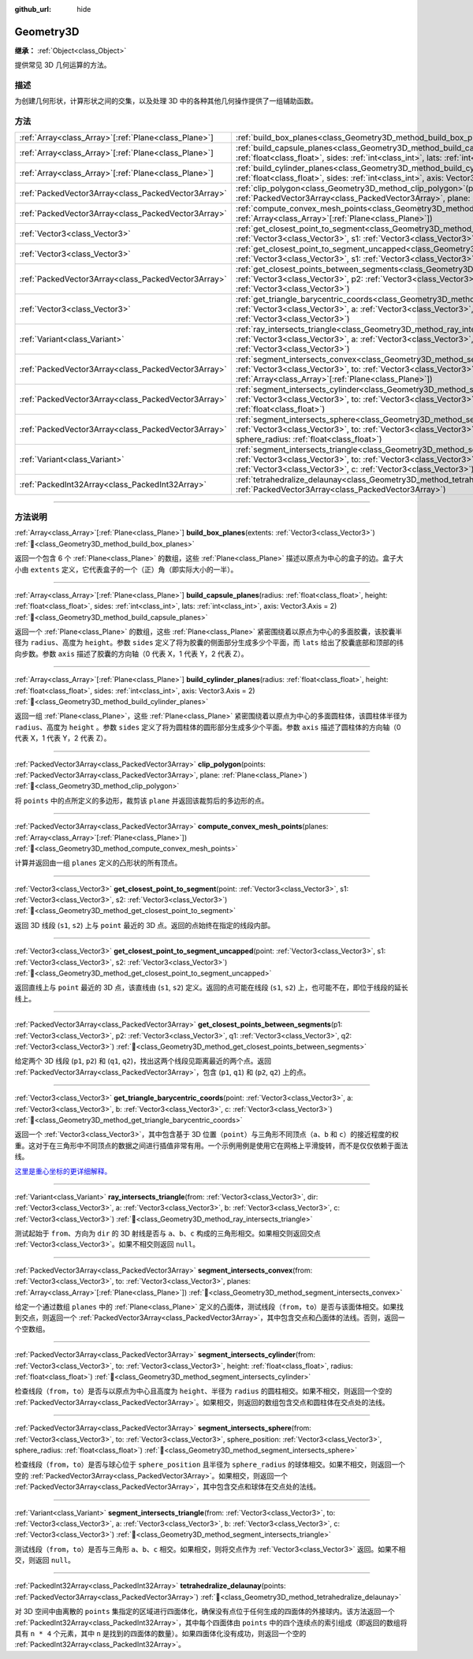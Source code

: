 :github_url: hide

.. DO NOT EDIT THIS FILE!!!
.. Generated automatically from Godot engine sources.
.. Generator: https://github.com/godotengine/godot/tree/4.3/doc/tools/make_rst.py.
.. XML source: https://github.com/godotengine/godot/tree/4.3/doc/classes/Geometry3D.xml.

.. _class_Geometry3D:

Geometry3D
==========

**继承：** :ref:`Object<class_Object>`

提供常见 3D 几何运算的方法。

.. rst-class:: classref-introduction-group

描述
----

为创建几何形状，计算形状之间的交集，以及处理 3D 中的各种其他几何操作提供了一组辅助函数。

.. rst-class:: classref-reftable-group

方法
----

.. table::
   :widths: auto

   +--------------------------------------------------------+----------------------------------------------------------------------------------------------------------------------------------------------------------------------------------------------------------------------------------------------------------------------------------+
   | :ref:`Array<class_Array>`\[:ref:`Plane<class_Plane>`\] | :ref:`build_box_planes<class_Geometry3D_method_build_box_planes>`\ (\ extents\: :ref:`Vector3<class_Vector3>`\ )                                                                                                                                                                 |
   +--------------------------------------------------------+----------------------------------------------------------------------------------------------------------------------------------------------------------------------------------------------------------------------------------------------------------------------------------+
   | :ref:`Array<class_Array>`\[:ref:`Plane<class_Plane>`\] | :ref:`build_capsule_planes<class_Geometry3D_method_build_capsule_planes>`\ (\ radius\: :ref:`float<class_float>`, height\: :ref:`float<class_float>`, sides\: :ref:`int<class_int>`, lats\: :ref:`int<class_int>`, axis\: Vector3.Axis = 2\ )                                    |
   +--------------------------------------------------------+----------------------------------------------------------------------------------------------------------------------------------------------------------------------------------------------------------------------------------------------------------------------------------+
   | :ref:`Array<class_Array>`\[:ref:`Plane<class_Plane>`\] | :ref:`build_cylinder_planes<class_Geometry3D_method_build_cylinder_planes>`\ (\ radius\: :ref:`float<class_float>`, height\: :ref:`float<class_float>`, sides\: :ref:`int<class_int>`, axis\: Vector3.Axis = 2\ )                                                                |
   +--------------------------------------------------------+----------------------------------------------------------------------------------------------------------------------------------------------------------------------------------------------------------------------------------------------------------------------------------+
   | :ref:`PackedVector3Array<class_PackedVector3Array>`    | :ref:`clip_polygon<class_Geometry3D_method_clip_polygon>`\ (\ points\: :ref:`PackedVector3Array<class_PackedVector3Array>`, plane\: :ref:`Plane<class_Plane>`\ )                                                                                                                 |
   +--------------------------------------------------------+----------------------------------------------------------------------------------------------------------------------------------------------------------------------------------------------------------------------------------------------------------------------------------+
   | :ref:`PackedVector3Array<class_PackedVector3Array>`    | :ref:`compute_convex_mesh_points<class_Geometry3D_method_compute_convex_mesh_points>`\ (\ planes\: :ref:`Array<class_Array>`\[:ref:`Plane<class_Plane>`\]\ )                                                                                                                     |
   +--------------------------------------------------------+----------------------------------------------------------------------------------------------------------------------------------------------------------------------------------------------------------------------------------------------------------------------------------+
   | :ref:`Vector3<class_Vector3>`                          | :ref:`get_closest_point_to_segment<class_Geometry3D_method_get_closest_point_to_segment>`\ (\ point\: :ref:`Vector3<class_Vector3>`, s1\: :ref:`Vector3<class_Vector3>`, s2\: :ref:`Vector3<class_Vector3>`\ )                                                                   |
   +--------------------------------------------------------+----------------------------------------------------------------------------------------------------------------------------------------------------------------------------------------------------------------------------------------------------------------------------------+
   | :ref:`Vector3<class_Vector3>`                          | :ref:`get_closest_point_to_segment_uncapped<class_Geometry3D_method_get_closest_point_to_segment_uncapped>`\ (\ point\: :ref:`Vector3<class_Vector3>`, s1\: :ref:`Vector3<class_Vector3>`, s2\: :ref:`Vector3<class_Vector3>`\ )                                                 |
   +--------------------------------------------------------+----------------------------------------------------------------------------------------------------------------------------------------------------------------------------------------------------------------------------------------------------------------------------------+
   | :ref:`PackedVector3Array<class_PackedVector3Array>`    | :ref:`get_closest_points_between_segments<class_Geometry3D_method_get_closest_points_between_segments>`\ (\ p1\: :ref:`Vector3<class_Vector3>`, p2\: :ref:`Vector3<class_Vector3>`, q1\: :ref:`Vector3<class_Vector3>`, q2\: :ref:`Vector3<class_Vector3>`\ )                    |
   +--------------------------------------------------------+----------------------------------------------------------------------------------------------------------------------------------------------------------------------------------------------------------------------------------------------------------------------------------+
   | :ref:`Vector3<class_Vector3>`                          | :ref:`get_triangle_barycentric_coords<class_Geometry3D_method_get_triangle_barycentric_coords>`\ (\ point\: :ref:`Vector3<class_Vector3>`, a\: :ref:`Vector3<class_Vector3>`, b\: :ref:`Vector3<class_Vector3>`, c\: :ref:`Vector3<class_Vector3>`\ )                            |
   +--------------------------------------------------------+----------------------------------------------------------------------------------------------------------------------------------------------------------------------------------------------------------------------------------------------------------------------------------+
   | :ref:`Variant<class_Variant>`                          | :ref:`ray_intersects_triangle<class_Geometry3D_method_ray_intersects_triangle>`\ (\ from\: :ref:`Vector3<class_Vector3>`, dir\: :ref:`Vector3<class_Vector3>`, a\: :ref:`Vector3<class_Vector3>`, b\: :ref:`Vector3<class_Vector3>`, c\: :ref:`Vector3<class_Vector3>`\ )        |
   +--------------------------------------------------------+----------------------------------------------------------------------------------------------------------------------------------------------------------------------------------------------------------------------------------------------------------------------------------+
   | :ref:`PackedVector3Array<class_PackedVector3Array>`    | :ref:`segment_intersects_convex<class_Geometry3D_method_segment_intersects_convex>`\ (\ from\: :ref:`Vector3<class_Vector3>`, to\: :ref:`Vector3<class_Vector3>`, planes\: :ref:`Array<class_Array>`\[:ref:`Plane<class_Plane>`\]\ )                                             |
   +--------------------------------------------------------+----------------------------------------------------------------------------------------------------------------------------------------------------------------------------------------------------------------------------------------------------------------------------------+
   | :ref:`PackedVector3Array<class_PackedVector3Array>`    | :ref:`segment_intersects_cylinder<class_Geometry3D_method_segment_intersects_cylinder>`\ (\ from\: :ref:`Vector3<class_Vector3>`, to\: :ref:`Vector3<class_Vector3>`, height\: :ref:`float<class_float>`, radius\: :ref:`float<class_float>`\ )                                  |
   +--------------------------------------------------------+----------------------------------------------------------------------------------------------------------------------------------------------------------------------------------------------------------------------------------------------------------------------------------+
   | :ref:`PackedVector3Array<class_PackedVector3Array>`    | :ref:`segment_intersects_sphere<class_Geometry3D_method_segment_intersects_sphere>`\ (\ from\: :ref:`Vector3<class_Vector3>`, to\: :ref:`Vector3<class_Vector3>`, sphere_position\: :ref:`Vector3<class_Vector3>`, sphere_radius\: :ref:`float<class_float>`\ )                  |
   +--------------------------------------------------------+----------------------------------------------------------------------------------------------------------------------------------------------------------------------------------------------------------------------------------------------------------------------------------+
   | :ref:`Variant<class_Variant>`                          | :ref:`segment_intersects_triangle<class_Geometry3D_method_segment_intersects_triangle>`\ (\ from\: :ref:`Vector3<class_Vector3>`, to\: :ref:`Vector3<class_Vector3>`, a\: :ref:`Vector3<class_Vector3>`, b\: :ref:`Vector3<class_Vector3>`, c\: :ref:`Vector3<class_Vector3>`\ ) |
   +--------------------------------------------------------+----------------------------------------------------------------------------------------------------------------------------------------------------------------------------------------------------------------------------------------------------------------------------------+
   | :ref:`PackedInt32Array<class_PackedInt32Array>`        | :ref:`tetrahedralize_delaunay<class_Geometry3D_method_tetrahedralize_delaunay>`\ (\ points\: :ref:`PackedVector3Array<class_PackedVector3Array>`\ )                                                                                                                              |
   +--------------------------------------------------------+----------------------------------------------------------------------------------------------------------------------------------------------------------------------------------------------------------------------------------------------------------------------------------+

.. rst-class:: classref-section-separator

----

.. rst-class:: classref-descriptions-group

方法说明
--------

.. _class_Geometry3D_method_build_box_planes:

.. rst-class:: classref-method

:ref:`Array<class_Array>`\[:ref:`Plane<class_Plane>`\] **build_box_planes**\ (\ extents\: :ref:`Vector3<class_Vector3>`\ ) :ref:`🔗<class_Geometry3D_method_build_box_planes>`

返回一个包含 6 个 :ref:`Plane<class_Plane>` 的数组，这些 :ref:`Plane<class_Plane>` 描述以原点为中心的盒子的边。盒子大小由 ``extents`` 定义，它代表盒子的一个（正）角（即实际大小的一半）。

.. rst-class:: classref-item-separator

----

.. _class_Geometry3D_method_build_capsule_planes:

.. rst-class:: classref-method

:ref:`Array<class_Array>`\[:ref:`Plane<class_Plane>`\] **build_capsule_planes**\ (\ radius\: :ref:`float<class_float>`, height\: :ref:`float<class_float>`, sides\: :ref:`int<class_int>`, lats\: :ref:`int<class_int>`, axis\: Vector3.Axis = 2\ ) :ref:`🔗<class_Geometry3D_method_build_capsule_planes>`

返回一个 :ref:`Plane<class_Plane>` 的数组，这些 :ref:`Plane<class_Plane>` 紧密围绕着以原点为中心的多面胶囊，该胶囊半径为 ``radius``\ 、高度为 ``height``\ 。参数 ``sides`` 定义了将为胶囊的侧面部分生成多少个平面，而 ``lats`` 给出了胶囊底部和顶部的纬向步数。参数 ``axis`` 描述了胶囊的方向轴（0 代表 X，1 代表 Y，2 代表 Z）。

.. rst-class:: classref-item-separator

----

.. _class_Geometry3D_method_build_cylinder_planes:

.. rst-class:: classref-method

:ref:`Array<class_Array>`\[:ref:`Plane<class_Plane>`\] **build_cylinder_planes**\ (\ radius\: :ref:`float<class_float>`, height\: :ref:`float<class_float>`, sides\: :ref:`int<class_int>`, axis\: Vector3.Axis = 2\ ) :ref:`🔗<class_Geometry3D_method_build_cylinder_planes>`

返回一组 :ref:`Plane<class_Plane>`\ ，这些 :ref:`Plane<class_Plane>` 紧密围绕着以原点为中心的多面圆柱体，该圆柱体半径为 ``radius``\ 、高度为 ``height`` 。参数 ``sides`` 定义了将为圆柱体的圆形部分生成多少个平面。参数 ``axis`` 描述了圆柱体的方向轴（0 代表 X，1 代表 Y，2 代表 Z）。

.. rst-class:: classref-item-separator

----

.. _class_Geometry3D_method_clip_polygon:

.. rst-class:: classref-method

:ref:`PackedVector3Array<class_PackedVector3Array>` **clip_polygon**\ (\ points\: :ref:`PackedVector3Array<class_PackedVector3Array>`, plane\: :ref:`Plane<class_Plane>`\ ) :ref:`🔗<class_Geometry3D_method_clip_polygon>`

将 ``points`` 中的点所定义的多边形，裁剪该 ``plane`` 并返回该裁剪后的多边形的点。

.. rst-class:: classref-item-separator

----

.. _class_Geometry3D_method_compute_convex_mesh_points:

.. rst-class:: classref-method

:ref:`PackedVector3Array<class_PackedVector3Array>` **compute_convex_mesh_points**\ (\ planes\: :ref:`Array<class_Array>`\[:ref:`Plane<class_Plane>`\]\ ) :ref:`🔗<class_Geometry3D_method_compute_convex_mesh_points>`

计算并返回由一组 ``planes`` 定义的凸形状的所有顶点。

.. rst-class:: classref-item-separator

----

.. _class_Geometry3D_method_get_closest_point_to_segment:

.. rst-class:: classref-method

:ref:`Vector3<class_Vector3>` **get_closest_point_to_segment**\ (\ point\: :ref:`Vector3<class_Vector3>`, s1\: :ref:`Vector3<class_Vector3>`, s2\: :ref:`Vector3<class_Vector3>`\ ) :ref:`🔗<class_Geometry3D_method_get_closest_point_to_segment>`

返回 3D 线段 (``s1``, ``s2``) 上与 ``point`` 最近的 3D 点。返回的点始终在指定的线段内部。

.. rst-class:: classref-item-separator

----

.. _class_Geometry3D_method_get_closest_point_to_segment_uncapped:

.. rst-class:: classref-method

:ref:`Vector3<class_Vector3>` **get_closest_point_to_segment_uncapped**\ (\ point\: :ref:`Vector3<class_Vector3>`, s1\: :ref:`Vector3<class_Vector3>`, s2\: :ref:`Vector3<class_Vector3>`\ ) :ref:`🔗<class_Geometry3D_method_get_closest_point_to_segment_uncapped>`

返回直线上与 ``point`` 最近的 3D 点，该直线由 (``s1``, ``s2``) 定义。返回的点可能在线段 (``s1``, ``s2``) 上，也可能不在，即位于线段的延长线上。

.. rst-class:: classref-item-separator

----

.. _class_Geometry3D_method_get_closest_points_between_segments:

.. rst-class:: classref-method

:ref:`PackedVector3Array<class_PackedVector3Array>` **get_closest_points_between_segments**\ (\ p1\: :ref:`Vector3<class_Vector3>`, p2\: :ref:`Vector3<class_Vector3>`, q1\: :ref:`Vector3<class_Vector3>`, q2\: :ref:`Vector3<class_Vector3>`\ ) :ref:`🔗<class_Geometry3D_method_get_closest_points_between_segments>`

给定两个 3D 线段 (``p1``, ``p2``) 和 (``q1``, ``q2``)，找出这两个线段见距离最近的两个点。返回 :ref:`PackedVector3Array<class_PackedVector3Array>`\ ，包含 (``p1``, ``q1``) 和 (``p2``, ``q2``) 上的点。

.. rst-class:: classref-item-separator

----

.. _class_Geometry3D_method_get_triangle_barycentric_coords:

.. rst-class:: classref-method

:ref:`Vector3<class_Vector3>` **get_triangle_barycentric_coords**\ (\ point\: :ref:`Vector3<class_Vector3>`, a\: :ref:`Vector3<class_Vector3>`, b\: :ref:`Vector3<class_Vector3>`, c\: :ref:`Vector3<class_Vector3>`\ ) :ref:`🔗<class_Geometry3D_method_get_triangle_barycentric_coords>`

返回一个 :ref:`Vector3<class_Vector3>`\ ，其中包含基于 3D 位置（\ ``point``\ ）与三角形不同顶点（\ ``a``\ 、\ ``b`` 和 ``c``\ ）的接近程度的权重。这对于在三角形中不同顶点的数据之间进行插值非常有用。一个示例用例是使用它在网格上平滑旋转，而不是仅仅依赖于面法线。

\ `这里是重心坐标的更详细解释。 <https://en.wikipedia.org/wiki/Barycentric_coordinate_system>`__

.. rst-class:: classref-item-separator

----

.. _class_Geometry3D_method_ray_intersects_triangle:

.. rst-class:: classref-method

:ref:`Variant<class_Variant>` **ray_intersects_triangle**\ (\ from\: :ref:`Vector3<class_Vector3>`, dir\: :ref:`Vector3<class_Vector3>`, a\: :ref:`Vector3<class_Vector3>`, b\: :ref:`Vector3<class_Vector3>`, c\: :ref:`Vector3<class_Vector3>`\ ) :ref:`🔗<class_Geometry3D_method_ray_intersects_triangle>`

测试起始于 ``from``\ 、方向为 ``dir`` 的 3D 射线是否与 ``a``\ 、\ ``b``\ 、\ ``c`` 构成的三角形相交。如果相交则返回交点 :ref:`Vector3<class_Vector3>`\ 。如果不相交则返回 ``null``\ 。

.. rst-class:: classref-item-separator

----

.. _class_Geometry3D_method_segment_intersects_convex:

.. rst-class:: classref-method

:ref:`PackedVector3Array<class_PackedVector3Array>` **segment_intersects_convex**\ (\ from\: :ref:`Vector3<class_Vector3>`, to\: :ref:`Vector3<class_Vector3>`, planes\: :ref:`Array<class_Array>`\[:ref:`Plane<class_Plane>`\]\ ) :ref:`🔗<class_Geometry3D_method_segment_intersects_convex>`

给定一个通过数组 ``planes`` 中的 :ref:`Plane<class_Plane>` 定义的凸面体，测试线段（\ ``from``\ ，\ ``to``\ ）是否与该面体相交。如果找到交点，则返回一个 :ref:`PackedVector3Array<class_PackedVector3Array>`\ ，其中包含交点和凸面体的法线。否则，返回一个空数组。

.. rst-class:: classref-item-separator

----

.. _class_Geometry3D_method_segment_intersects_cylinder:

.. rst-class:: classref-method

:ref:`PackedVector3Array<class_PackedVector3Array>` **segment_intersects_cylinder**\ (\ from\: :ref:`Vector3<class_Vector3>`, to\: :ref:`Vector3<class_Vector3>`, height\: :ref:`float<class_float>`, radius\: :ref:`float<class_float>`\ ) :ref:`🔗<class_Geometry3D_method_segment_intersects_cylinder>`

检查线段（\ ``from``\ ，\ ``to``\ ）是否与以原点为中心且高度为 ``height``\ 、半径为 ``radius`` 的圆柱相交。如果不相交，则返回一个空的 :ref:`PackedVector3Array<class_PackedVector3Array>`\ 。如果相交，则返回的数组包含交点和圆柱体在交点处的法线。

.. rst-class:: classref-item-separator

----

.. _class_Geometry3D_method_segment_intersects_sphere:

.. rst-class:: classref-method

:ref:`PackedVector3Array<class_PackedVector3Array>` **segment_intersects_sphere**\ (\ from\: :ref:`Vector3<class_Vector3>`, to\: :ref:`Vector3<class_Vector3>`, sphere_position\: :ref:`Vector3<class_Vector3>`, sphere_radius\: :ref:`float<class_float>`\ ) :ref:`🔗<class_Geometry3D_method_segment_intersects_sphere>`

检查线段（\ ``from``\ ，\ ``to``\ ）是否与球心位于 ``sphere_position`` 且半径为 ``sphere_radius`` 的球体相交。如果不相交，则返回一个空的 :ref:`PackedVector3Array<class_PackedVector3Array>`\ 。如果相交，则返回一个 :ref:`PackedVector3Array<class_PackedVector3Array>`\ ，其中包含交点和球体在交点处的法线。

.. rst-class:: classref-item-separator

----

.. _class_Geometry3D_method_segment_intersects_triangle:

.. rst-class:: classref-method

:ref:`Variant<class_Variant>` **segment_intersects_triangle**\ (\ from\: :ref:`Vector3<class_Vector3>`, to\: :ref:`Vector3<class_Vector3>`, a\: :ref:`Vector3<class_Vector3>`, b\: :ref:`Vector3<class_Vector3>`, c\: :ref:`Vector3<class_Vector3>`\ ) :ref:`🔗<class_Geometry3D_method_segment_intersects_triangle>`

测试线段（\ ``from``\ ，\ ``to``\ ）是否与三角形 ``a``\ 、\ ``b``\ 、\ ``c`` 相交。如果相交，则将交点作为 :ref:`Vector3<class_Vector3>` 返回。如果不相交，则返回 ``null``\ 。

.. rst-class:: classref-item-separator

----

.. _class_Geometry3D_method_tetrahedralize_delaunay:

.. rst-class:: classref-method

:ref:`PackedInt32Array<class_PackedInt32Array>` **tetrahedralize_delaunay**\ (\ points\: :ref:`PackedVector3Array<class_PackedVector3Array>`\ ) :ref:`🔗<class_Geometry3D_method_tetrahedralize_delaunay>`

对 3D 空间中由离散的 ``points`` 集指定的区域进行四面体化，确保没有点位于任何生成的四面体的外接球内。该方法返回一个 :ref:`PackedInt32Array<class_PackedInt32Array>`\ ，其中每个四面体由 ``points`` 中的四个连续点的索引组成（即返回的数组将具有 ``n * 4`` 个元素，其中 ``n`` 是找到的四面体的数量）。如果四面体化没有成功，则返回一个空的 :ref:`PackedInt32Array<class_PackedInt32Array>`\ 。

.. |virtual| replace:: :abbr:`virtual (本方法通常需要用户覆盖才能生效。)`
.. |const| replace:: :abbr:`const (本方法无副作用，不会修改该实例的任何成员变量。)`
.. |vararg| replace:: :abbr:`vararg (本方法除了能接受在此处描述的参数外，还能够继续接受任意数量的参数。)`
.. |constructor| replace:: :abbr:`constructor (本方法用于构造某个类型。)`
.. |static| replace:: :abbr:`static (调用本方法无需实例，可直接使用类名进行调用。)`
.. |operator| replace:: :abbr:`operator (本方法描述的是使用本类型作为左操作数的有效运算符。)`
.. |bitfield| replace:: :abbr:`BitField (这个值是由下列位标志构成位掩码的整数。)`
.. |void| replace:: :abbr:`void (无返回值。)`
